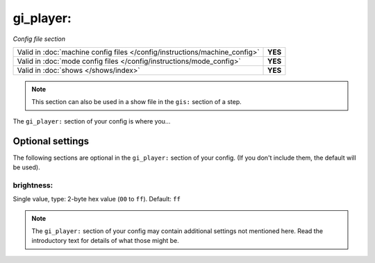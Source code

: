 gi_player:
==========

*Config file section*

+----------------------------------------------------------------------------+---------+
| Valid in :doc:`machine config files </config/instructions/machine_config>` | **YES** |
+----------------------------------------------------------------------------+---------+
| Valid in :doc:`mode config files </config/instructions/mode_config>`       | **YES** |
+----------------------------------------------------------------------------+---------+
| Valid in :doc:`shows </shows/index>`                                       | **YES** |
+----------------------------------------------------------------------------+---------+

.. note:: This section can also be used in a show file in the ``gis:`` section of a step.

.. overview

The ``gi_player:`` section of your config is where you...

.. todo::
   Add description.

Optional settings
-----------------

The following sections are optional in the ``gi_player:`` section of your config. (If you don't include them, the default will be used).

brightness:
~~~~~~~~~~~
Single value, type: 2-byte hex value (``00`` to ``ff``). Default: ``ff``

.. todo::
   Add description.

.. note:: The ``gi_player:`` section of your config may contain additional settings not mentioned here. Read the introductory text for details of what those might be.

